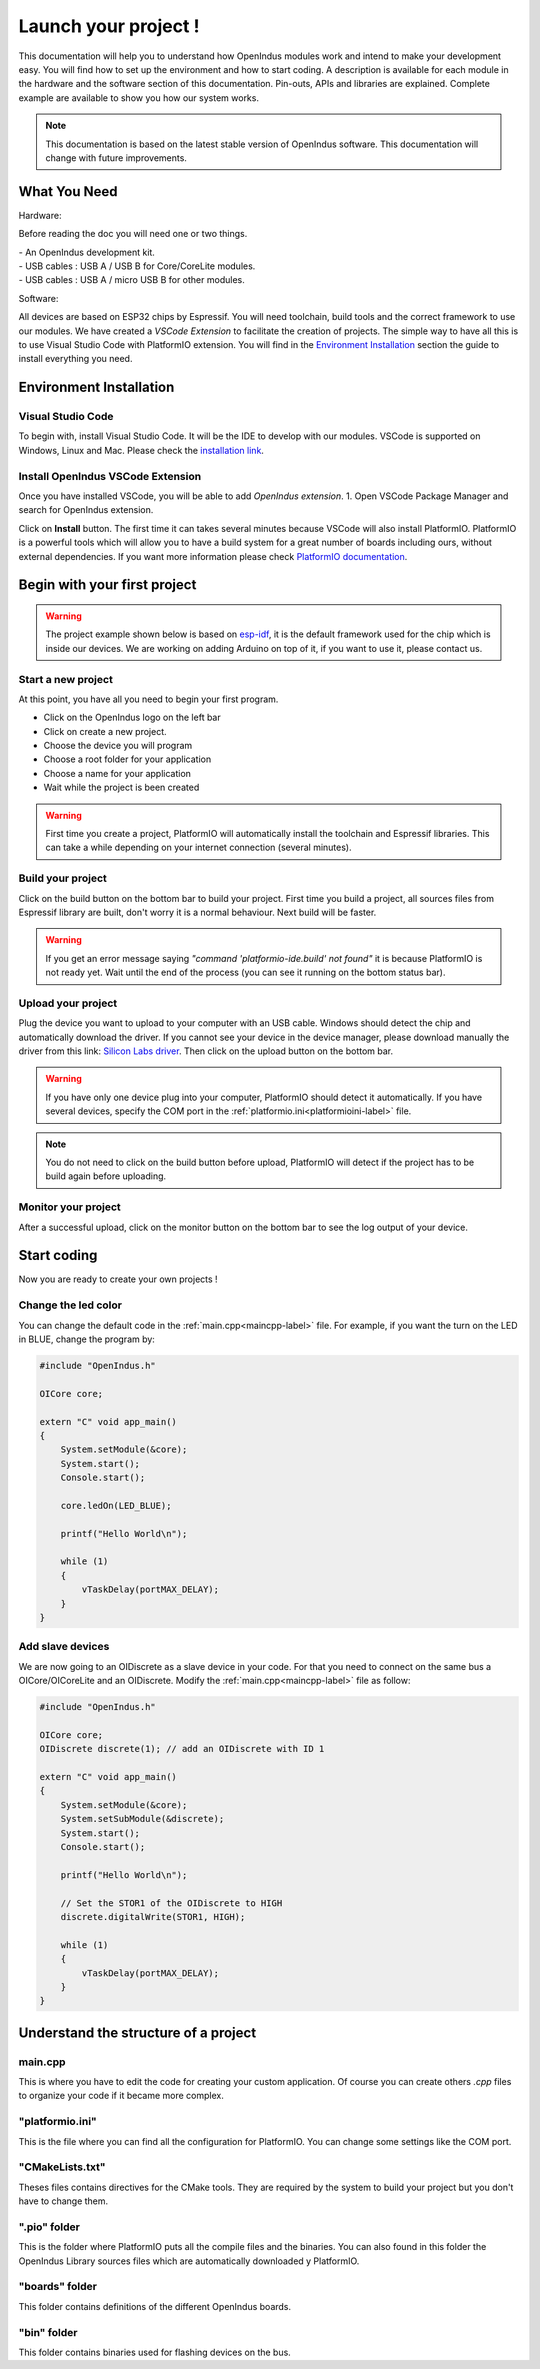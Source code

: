 .. _get_started-index:

Launch your project !
=====================

This documentation will help you to understand how OpenIndus modules work and intend to make your development easy. 
You will find how to set up the environment and how to start coding. 
A description is available for each module in the hardware and the software section of this documentation. Pin-outs, APIs and libraries are explained.
Complete example are available to show you how our system works.

.. note:: This documentation is based on the latest stable version of OpenIndus software. This documentation will change with future improvements. 


What You Need
-------------

Hardware:

Before reading the doc you will need one or two things.

| - An OpenIndus development kit. 
| - USB cables : USB A / USB B for Core/CoreLite modules.
| - USB cables : USB A / micro USB B for other modules.

Software:

All devices are based on ESP32 chips by Espressif. You will need toolchain, build tools and the correct framework to use our modules.
We have created a *VSCode Extension* to facilitate the creation of projects.
The simple way to have all this is to use Visual Studio Code with PlatformIO extension. You will find in the `Environment Installation`_ section the guide to install everything you need.

Environment Installation
------------------------

Visual Studio Code
******************
To begin with, install Visual Studio Code. It will be the IDE to develop with our modules.
VSCode is supported on Windows, Linux and Mac. Please check the `installation link <https://code.visualstudio.com>`_.

Install OpenIndus VSCode Extension
**********************************
Once you have installed VSCode, you will be able to add `OpenIndus extension`.
1. Open VSCode Package Manager and search for OpenIndus extension. 

.. image:: ../_static/install_oi_extension.gif
    :width: 800
    :alt: OpenIndus extension in VSCode
    :align: center

Click on **Install** button. 
The first time it can takes several minutes because VSCode will also install PlatformIO.
PlatformIO is a powerful tools which will allow you to have a build system for a great number of boards including ours, without external dependencies.
If you want more information please check `PlatformIO documentation <https://docs.platformio.org/en/latest/what-is-platformio.html>`_. 

Begin with your first project
-----------------------------

.. warning:: The project example shown below is based on `esp-idf <https://docs.espressif.com/projects/esp-idf/en/latest/esp32/>`_, it is the default framework used for the chip which is inside our devices. We are working on adding Arduino on top of it, if you want to use it, please contact us.

Start a new project
*******************
At this point, you have all you need to begin your first program.

* Click on the OpenIndus logo on the left bar
* Click on create a new project.
* Choose the device you will program
* Choose a root folder for your application
* Choose a name for your application
* Wait while the project is been created

.. image:: ../_static/create_new_project.gif
    :width: 800
    :alt: Create a project
    :align: center

.. warning:: First time you create a project, PlatformIO will automatically install the toolchain and Espressif libraries. This can take a while depending on your internet connection (several minutes).

Build your project
********************
Click on the build button on the bottom bar to build your project. First time you build a project, all sources files from Espressif library are built, don't worry it is a normal behaviour. Next build will be faster.

.. image:: ../_static/build_project.gif
    :width: 800
    :alt: Build a project
    :align: center

.. warning:: If you get an error message saying *"command 'platformio-ide.build' not found"* it is because PlatformIO is not ready yet. Wait until the end of the process (you can see it running on the bottom status bar).

Upload your project
*******************
Plug the device you want to upload to your computer with an USB cable.
Windows should detect the chip and automatically download the driver. If you cannot see your device in the device manager, please download manually the driver from this link: `Silicon Labs driver <https://www.silabs.com/developers/usb-to-uart-bridge-vcp-drivers>`_.
Then click on the upload button on the bottom bar. 

.. image:: ../_static/upload_project.gif
    :width: 800
    :alt: Upload a project
    :align: center

.. warning:: If you have only one device plug into your computer, PlatformIO should detect it automatically. If you have several devices, specify the COM port in the :ref:`platformio.ini<platformioini-label>` file.

.. note:: You do not need to click on the build button before upload, PlatformIO will detect if the project has to be build again before uploading.

Monitor your project
********************
After a successful upload, click on the monitor button on the bottom bar to see the log output of your device.

.. image:: ../_static/monitor_project.gif
    :width: 800
    :alt: Monitor a project
    :align: center

Start coding
------------
Now you are ready to create your own projects !

Change the led color
********************
You can change the default code in the :ref:`main.cpp<maincpp-label>` file. For example, if you want the turn on the LED in BLUE, change the program by:

.. code-block:: cpp

    #include "OpenIndus.h"

    OICore core;

    extern "C" void app_main()
    {
        System.setModule(&core);
        System.start();
        Console.start();
        
        core.ledOn(LED_BLUE);

        printf("Hello World\n");

        while (1)
        {
            vTaskDelay(portMAX_DELAY);
        }
    }

Add slave devices
*****************

We are now going to an OIDiscrete as a slave device in your code. For that you need to connect on the same bus a OICore/OICoreLite and an OIDiscrete.
Modify the :ref:`main.cpp<maincpp-label>` file as follow:

.. code-block:: cpp

    #include "OpenIndus.h"

    OICore core;
    OIDiscrete discrete(1); // add an OIDiscrete with ID 1

    extern "C" void app_main()
    {
        System.setModule(&core);
        System.setSubModule(&discrete);
        System.start();
        Console.start();

        printf("Hello World\n");

        // Set the STOR1 of the OIDiscrete to HIGH
        discrete.digitalWrite(STOR1, HIGH);

        while (1)
        {
            vTaskDelay(portMAX_DELAY);
        }
    }

Understand the structure of a project
-------------------------------------

.. _maincpp-label:

main.cpp
********
This is where you have to edit the code for creating your custom application. 
Of course you can create others `.cpp` files to organize your code if it became more complex.

.. _platformioini-label:

"platformio.ini"
****************
This is the file where you can find all the configuration for PlatformIO. 
You can change some settings like the COM port.

"CMakeLists.txt"
****************
Theses files contains directives for the CMake tools. They are required by the system to build your project but you don't have to change them.

".pio" folder
*************
This is the folder where PlatformIO puts all the compile files and the binaries. 
You can also found in this folder the OpenIndus Library sources files which are automatically downloaded y PlatformIO.

"boards" folder
***************
This folder contains definitions of the different OpenIndus boards.

"bin" folder
************
This folder contains binaries used for flashing devices on the bus.